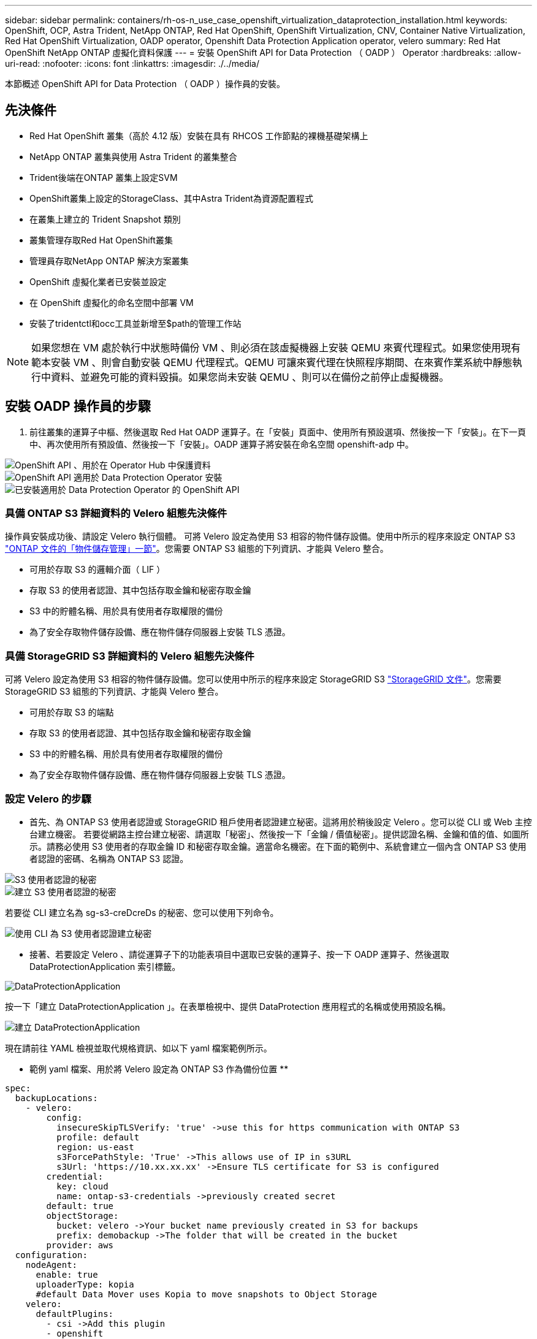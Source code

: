 ---
sidebar: sidebar 
permalink: containers/rh-os-n_use_case_openshift_virtualization_dataprotection_installation.html 
keywords: OpenShift, OCP, Astra Trident, NetApp ONTAP, Red Hat OpenShift, OpenShift Virtualization, CNV, Container Native Virtualization, Red Hat OpenShift Virtualization, OADP operator, Openshift Data Protection Application operator, velero 
summary: Red Hat OpenShift NetApp ONTAP 虛擬化資料保護 
---
= 安裝 OpenShift API for Data Protection （ OADP ） Operator
:hardbreaks:
:allow-uri-read: 
:nofooter: 
:icons: font
:linkattrs: 
:imagesdir: ./../media/


[role="lead"]
本節概述 OpenShift API for Data Protection （ OADP ）操作員的安裝。



== 先決條件

* Red Hat OpenShift 叢集（高於 4.12 版）安裝在具有 RHCOS 工作節點的裸機基礎架構上
* NetApp ONTAP 叢集與使用 Astra Trident 的叢集整合
* Trident後端在ONTAP 叢集上設定SVM
* OpenShift叢集上設定的StorageClass、其中Astra Trident為資源配置程式
* 在叢集上建立的 Trident Snapshot 類別
* 叢集管理存取Red Hat OpenShift叢集
* 管理員存取NetApp ONTAP 解決方案叢集
* OpenShift 虛擬化業者已安裝並設定
* 在 OpenShift 虛擬化的命名空間中部署 VM
* 安裝了tridentctl和occ工具並新增至$path的管理工作站



NOTE: 如果您想在 VM 處於執行中狀態時備份 VM 、則必須在該虛擬機器上安裝 QEMU 來賓代理程式。如果您使用現有範本安裝 VM 、則會自動安裝 QEMU 代理程式。QEMU 可讓來賓代理在快照程序期間、在來賓作業系統中靜態執行中資料、並避免可能的資料毀損。如果您尚未安裝 QEMU 、則可以在備份之前停止虛擬機器。



== 安裝 OADP 操作員的步驟

. 前往叢集的運算子中樞、然後選取 Red Hat OADP 運算子。在「安裝」頁面中、使用所有預設選項、然後按一下「安裝」。在下一頁中、再次使用所有預設值、然後按一下「安裝」。OADP 運算子將安裝在命名空間 openshift-adp 中。


image::redhat_openshift_OADP_install_image1.jpg[OpenShift API 、用於在 Operator Hub 中保護資料]

image::redhat_openshift_OADP_install_image2.jpg[OpenShift API 適用於 Data Protection Operator 安裝]

image::redhat_openshift_OADP_install_image3.jpg[已安裝適用於 Data Protection Operator 的 OpenShift API]



=== 具備 ONTAP S3 詳細資料的 Velero 組態先決條件

操作員安裝成功後、請設定 Velero 執行個體。
可將 Velero 設定為使用 S3 相容的物件儲存設備。使用中所示的程序來設定 ONTAP S3 link:https://docs.netapp.com/us-en/ontap/object-storage-management/index.html["ONTAP 文件的「物件儲存管理」一節"]。您需要 ONTAP S3 組態的下列資訊、才能與 Velero 整合。

* 可用於存取 S3 的邏輯介面（ LIF ）
* 存取 S3 的使用者認證、其中包括存取金鑰和秘密存取金鑰
* S3 中的貯體名稱、用於具有使用者存取權限的備份
* 為了安全存取物件儲存設備、應在物件儲存伺服器上安裝 TLS 憑證。




=== 具備 StorageGRID S3 詳細資料的 Velero 組態先決條件

可將 Velero 設定為使用 S3 相容的物件儲存設備。您可以使用中所示的程序來設定 StorageGRID S3 link:https://docs.netapp.com/us-en/storagegrid-116/s3/configuring-tenant-accounts-and-connections.html["StorageGRID 文件"]。您需要 StorageGRID S3 組態的下列資訊、才能與 Velero 整合。

* 可用於存取 S3 的端點
* 存取 S3 的使用者認證、其中包括存取金鑰和秘密存取金鑰
* S3 中的貯體名稱、用於具有使用者存取權限的備份
* 為了安全存取物件儲存設備、應在物件儲存伺服器上安裝 TLS 憑證。




=== 設定 Velero 的步驟

* 首先、為 ONTAP S3 使用者認證或 StorageGRID 租戶使用者認證建立秘密。這將用於稍後設定 Velero 。您可以從 CLI 或 Web 主控台建立機密。
若要從網路主控台建立秘密、請選取「秘密」、然後按一下「金鑰 / 價值秘密」。提供認證名稱、金鑰和值的值、如圖所示。請務必使用 S3 使用者的存取金鑰 ID 和秘密存取金鑰。適當命名機密。在下面的範例中、系統會建立一個內含 ONTAP S3 使用者認證的密碼、名稱為 ONTAP S3 認證。


image::redhat_openshift_OADP_install_image4.jpg[S3 使用者認證的秘密]

image::redhat_openshift_OADP_install_image5.jpg[建立 S3 使用者認證的秘密]

若要從 CLI 建立名為 sg-s3-creDcreDs 的秘密、您可以使用下列命令。

image::redhat_openshift_OADP_install_image6.jpg[使用 CLI 為 S3 使用者認證建立秘密]

* 接著、若要設定 Velero 、請從運算子下的功能表項目中選取已安裝的運算子、按一下 OADP 運算子、然後選取 DataProtectionApplication 索引標籤。


image::redhat_openshift_OADP_install_image7.jpg[DataProtectionApplication]

按一下「建立 DataProtectionApplication 」。在表單檢視中、提供 DataProtection 應用程式的名稱或使用預設名稱。

image::redhat_openshift_OADP_install_image8.jpg[建立 DataProtectionApplication]

現在請前往 YAML 檢視並取代規格資訊、如以下 yaml 檔案範例所示。

** 範例 yaml 檔案、用於將 Velero 設定為 ONTAP S3 作為備份位置 **

....
spec:
  backupLocations:
    - velero:
        config:
          insecureSkipTLSVerify: 'true' ->use this for https communication with ONTAP S3
          profile: default
          region: us-east
          s3ForcePathStyle: 'True' ->This allows use of IP in s3URL
          s3Url: 'https://10.xx.xx.xx' ->Ensure TLS certificate for S3 is configured
        credential:
          key: cloud
          name: ontap-s3-credentials ->previously created secret
        default: true
        objectStorage:
          bucket: velero ->Your bucket name previously created in S3 for backups
          prefix: demobackup ->The folder that will be created in the bucket
        provider: aws
  configuration:
    nodeAgent:
      enable: true
      uploaderType: kopia
      #default Data Mover uses Kopia to move snapshots to Object Storage
    velero:
      defaultPlugins:
        - csi ->Add this plugin
        - openshift
        - aws
        - kubevirt ->Add this plugin
....
** 範例 yaml 檔案、用於將 Velero 與 StorageGRID S3 設定為備份位置和 snapshotLocation**

....
spec:
  backupLocations:
    - velero:
        config:
          insecureSkipTLSVerify: 'true'
          profile: default
          region: us-east-1 ->region of your StorageGrid system
          s3ForcePathStyle: 'True'
          s3Url: 'https://172.21.254.25:10443' ->the IP used to access S3
        credential:
          key: cloud
          name: sg-s3-credentials ->secret created earlier
        default: true
        objectStorage:
          bucket: velero
          prefix: demobackup
        provider: aws
  configuration:
    nodeAgent:
      enable: true
      uploaderType: kopia
    velero:
      defaultPlugins:
        - csi
        - openshift
        - aws
        - kubevirt
....
yaml 檔案中的 SPEC 區段應適當設定、以符合上述範例所述的下列參數

** 備份位置 **
ONTAP S3 或 StorageGRID S3 （憑證和 yaml 中顯示的其他資訊）會設定為 Velero 的預設備份位置。

** 快照位置 **
如果您使用 Container Storage Interface （ CSI ）快照、則不需要指定快照位置、因為您將建立一個 Volume SnapshotClass CR 來登錄 CSI 驅動程式。在我們的範例中、您使用的是 Astra Trident CSI 、而您先前已使用 Trident CSI 驅動程式建立了 Volume SnapShotClass CR 。

** 啟用 CSI 外掛程式 **
將 CSI 新增至 Velero 的 defaultPlugins 、以使用 CSI 快照備份持續磁碟區。
為了備份 CSI 備份的 PVCS 、 Velero CSI 外掛程式會選擇叢集中已設定 **Velero.IO/csi - volumesnapshot-class** 標籤的 Volume SnapshotClass 。針對此

* 您必須建立 Trident Volume SnapshotClass 。
* 編輯 Trident 快照類別的標籤、並將其設定為
**Velero.IO/csi － volumesnapshot-class=true** 如下所示。


image::redhat_openshift_OADP_install_image9.jpg[Trident Snapshot 類別標籤]

確保即使刪除了 Volume Snapshot 物件、快照仍可持續存在。您可以將 * 刪除原則 * 設定為保留來完成此作業。否則、刪除命名空間將會完全遺失其中備份的所有 PVC 。

....
apiVersion: snapshot.storage.k8s.io/v1
kind: VolumeSnapshotClass
metadata:
  name: trident-snapshotclass
driver: csi.trident.netapp.io
deletionPolicy: Retain
....
image::redhat_openshift_OADP_install_image10.jpg[應將 VolumeSnapshotClass 刪除原則設定為保留]

確保已建立 DataProtectionApplication 、且其狀態為：已調整。

image::redhat_openshift_OADP_install_image11.jpg[DataProtectionApplication 物件即會建立]

OADP 操作員將建立對應的 BackupStorageLocation 。這將在建立備份時使用。

image::redhat_openshift_OADP_install_image12.jpg[已建立 BackupStorageLocation]
